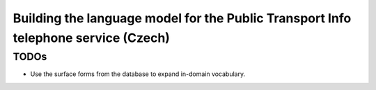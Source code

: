 Building the language model for the Public Transport Info telephone service (Czech)
===================================================================================


TODOs
-----
- Use the surface forms from the database to expand in-domain vocabulary.